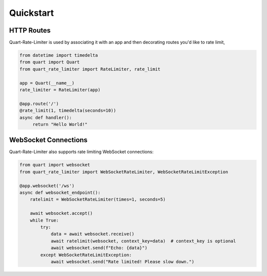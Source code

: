 .. _quickstart:

Quickstart
==========

HTTP Routes
-----------

Quart-Rate-Limiter is used by associating it with an app and then decorating
routes you'd like to rate limit,

.. code-block:: python

   from datetime import timedelta
   from quart import Quart
   from quart_rate_limiter import RateLimiter, rate_limit

   app = Quart(__name__)
   rate_limiter = RateLimiter(app)

   @app.route('/')
   @rate_limit(1, timedelta(seconds=10))
   async def handler():
        return "Hello World!"

WebSocket Connections
---------------------

Quart-Rate-Limiter also supports rate limiting WebSocket connections:

.. code-block:: python

   from quart import websocket
   from quart_rate_limiter import WebSocketRateLimiter, WebSocketRateLimitException

   @app.websocket('/ws')
   async def websocket_endpoint():
       ratelimit = WebSocketRateLimiter(times=1, seconds=5)

       await websocket.accept()
       while True:
           try:
               data = await websocket.receive()
               await ratelimit(websocket, context_key=data)  # context_key is optional
               await websocket.send(f"Echo: {data}")
           except WebSocketRateLimitException:
               await websocket.send("Rate limited! Please slow down.")
